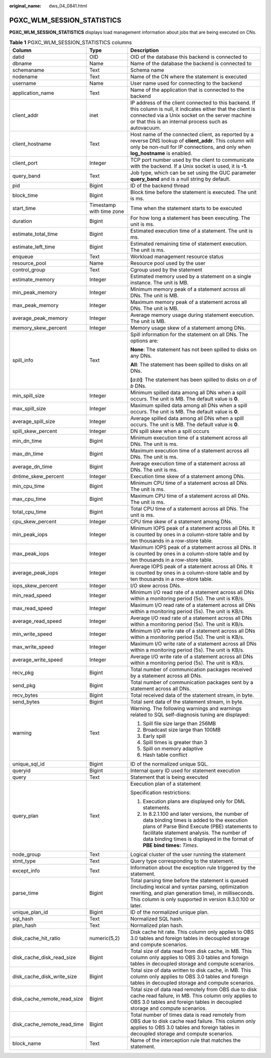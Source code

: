 :original_name: dws_04_0841.html

.. _dws_04_0841:

PGXC_WLM_SESSION_STATISTICS
===========================

**PGXC_WLM_SESSION_STATISTICS** displays load management information about jobs that are being executed on CNs.

.. table:: **Table 1** PGXC_WLM_SESSION_STATISTICS columns

   +-----------------------------+--------------------------+---------------------------------------------------------------------------------------------------------------------------------------------------------------------------------------------------------------------------------------------------------------------------+
   | Column                      | Type                     | Description                                                                                                                                                                                                                                                               |
   +=============================+==========================+===========================================================================================================================================================================================================================================================================+
   | datid                       | OID                      | OID of the database this backend is connected to                                                                                                                                                                                                                          |
   +-----------------------------+--------------------------+---------------------------------------------------------------------------------------------------------------------------------------------------------------------------------------------------------------------------------------------------------------------------+
   | dbname                      | Name                     | Name of the database the backend is connected to                                                                                                                                                                                                                          |
   +-----------------------------+--------------------------+---------------------------------------------------------------------------------------------------------------------------------------------------------------------------------------------------------------------------------------------------------------------------+
   | schemaname                  | Text                     | Schema name                                                                                                                                                                                                                                                               |
   +-----------------------------+--------------------------+---------------------------------------------------------------------------------------------------------------------------------------------------------------------------------------------------------------------------------------------------------------------------+
   | nodename                    | Text                     | Name of the CN where the statement is executed                                                                                                                                                                                                                            |
   +-----------------------------+--------------------------+---------------------------------------------------------------------------------------------------------------------------------------------------------------------------------------------------------------------------------------------------------------------------+
   | username                    | Name                     | User name used for connecting to the backend                                                                                                                                                                                                                              |
   +-----------------------------+--------------------------+---------------------------------------------------------------------------------------------------------------------------------------------------------------------------------------------------------------------------------------------------------------------------+
   | application_name            | Text                     | Name of the application that is connected to the backend                                                                                                                                                                                                                  |
   +-----------------------------+--------------------------+---------------------------------------------------------------------------------------------------------------------------------------------------------------------------------------------------------------------------------------------------------------------------+
   | client_addr                 | inet                     | IP address of the client connected to this backend. If this column is null, it indicates either that the client is connected via a Unix socket on the server machine or that this is an internal process such as autovacuum.                                              |
   +-----------------------------+--------------------------+---------------------------------------------------------------------------------------------------------------------------------------------------------------------------------------------------------------------------------------------------------------------------+
   | client_hostname             | Text                     | Host name of the connected client, as reported by a reverse DNS lookup of **client_addr**. This column will only be non-null for IP connections, and only when **log_hostname** is enabled.                                                                               |
   +-----------------------------+--------------------------+---------------------------------------------------------------------------------------------------------------------------------------------------------------------------------------------------------------------------------------------------------------------------+
   | client_port                 | Integer                  | TCP port number used by the client to communicate with the backend. If a Unix socket is used, it is **-1**.                                                                                                                                                               |
   +-----------------------------+--------------------------+---------------------------------------------------------------------------------------------------------------------------------------------------------------------------------------------------------------------------------------------------------------------------+
   | query_band                  | Text                     | Job type, which can be set using the GUC parameter **query_band** and is a null string by default.                                                                                                                                                                        |
   +-----------------------------+--------------------------+---------------------------------------------------------------------------------------------------------------------------------------------------------------------------------------------------------------------------------------------------------------------------+
   | pid                         | Bigint                   | ID of the backend thread                                                                                                                                                                                                                                                  |
   +-----------------------------+--------------------------+---------------------------------------------------------------------------------------------------------------------------------------------------------------------------------------------------------------------------------------------------------------------------+
   | block_time                  | Bigint                   | Block time before the statement is executed. The unit is ms.                                                                                                                                                                                                              |
   +-----------------------------+--------------------------+---------------------------------------------------------------------------------------------------------------------------------------------------------------------------------------------------------------------------------------------------------------------------+
   | start_time                  | Timestamp with time zone | Time when the statement starts to be executed                                                                                                                                                                                                                             |
   +-----------------------------+--------------------------+---------------------------------------------------------------------------------------------------------------------------------------------------------------------------------------------------------------------------------------------------------------------------+
   | duration                    | Bigint                   | For how long a statement has been executing. The unit is ms.                                                                                                                                                                                                              |
   +-----------------------------+--------------------------+---------------------------------------------------------------------------------------------------------------------------------------------------------------------------------------------------------------------------------------------------------------------------+
   | estimate_total_time         | Bigint                   | Estimated execution time of a statement. The unit is ms.                                                                                                                                                                                                                  |
   +-----------------------------+--------------------------+---------------------------------------------------------------------------------------------------------------------------------------------------------------------------------------------------------------------------------------------------------------------------+
   | estimate_left_time          | Bigint                   | Estimated remaining time of statement execution. The unit is ms.                                                                                                                                                                                                          |
   +-----------------------------+--------------------------+---------------------------------------------------------------------------------------------------------------------------------------------------------------------------------------------------------------------------------------------------------------------------+
   | enqueue                     | Text                     | Workload management resource status                                                                                                                                                                                                                                       |
   +-----------------------------+--------------------------+---------------------------------------------------------------------------------------------------------------------------------------------------------------------------------------------------------------------------------------------------------------------------+
   | resource_pool               | Name                     | Resource pool used by the user                                                                                                                                                                                                                                            |
   +-----------------------------+--------------------------+---------------------------------------------------------------------------------------------------------------------------------------------------------------------------------------------------------------------------------------------------------------------------+
   | control_group               | Text                     | Cgroup used by the statement                                                                                                                                                                                                                                              |
   +-----------------------------+--------------------------+---------------------------------------------------------------------------------------------------------------------------------------------------------------------------------------------------------------------------------------------------------------------------+
   | estimate_memory             | Integer                  | Estimated memory used by a statement on a single instance. The unit is MB.                                                                                                                                                                                                |
   +-----------------------------+--------------------------+---------------------------------------------------------------------------------------------------------------------------------------------------------------------------------------------------------------------------------------------------------------------------+
   | min_peak_memory             | Integer                  | Minimum memory peak of a statement across all DNs. The unit is MB.                                                                                                                                                                                                        |
   +-----------------------------+--------------------------+---------------------------------------------------------------------------------------------------------------------------------------------------------------------------------------------------------------------------------------------------------------------------+
   | max_peak_memory             | Integer                  | Maximum memory peak of a statement across all DNs. The unit is MB.                                                                                                                                                                                                        |
   +-----------------------------+--------------------------+---------------------------------------------------------------------------------------------------------------------------------------------------------------------------------------------------------------------------------------------------------------------------+
   | average_peak_memory         | Integer                  | Average memory usage during statement execution. The unit is MB.                                                                                                                                                                                                          |
   +-----------------------------+--------------------------+---------------------------------------------------------------------------------------------------------------------------------------------------------------------------------------------------------------------------------------------------------------------------+
   | memory_skew_percent         | Integer                  | Memory usage skew of a statement among DNs.                                                                                                                                                                                                                               |
   +-----------------------------+--------------------------+---------------------------------------------------------------------------------------------------------------------------------------------------------------------------------------------------------------------------------------------------------------------------+
   | spill_info                  | Text                     | Spill information for the statement on all DNs. The options are:                                                                                                                                                                                                          |
   |                             |                          |                                                                                                                                                                                                                                                                           |
   |                             |                          | **None**: The statement has not been spilled to disks on any DNs.                                                                                                                                                                                                         |
   |                             |                          |                                                                                                                                                                                                                                                                           |
   |                             |                          | **All**: The statement has been spilled to disks on all DNs.                                                                                                                                                                                                              |
   |                             |                          |                                                                                                                                                                                                                                                                           |
   |                             |                          | **[**\ *a*\ **:**\ *b*\ **]**: The statement has been spilled to disks on *a* of *b* DNs.                                                                                                                                                                                 |
   +-----------------------------+--------------------------+---------------------------------------------------------------------------------------------------------------------------------------------------------------------------------------------------------------------------------------------------------------------------+
   | min_spill_size              | Integer                  | Minimum spilled data among all DNs when a spill occurs. The unit is MB. The default value is **0**.                                                                                                                                                                       |
   +-----------------------------+--------------------------+---------------------------------------------------------------------------------------------------------------------------------------------------------------------------------------------------------------------------------------------------------------------------+
   | max_spill_size              | Integer                  | Maximum spilled data among all DNs when a spill occurs. The unit is MB. The default value is **0**.                                                                                                                                                                       |
   +-----------------------------+--------------------------+---------------------------------------------------------------------------------------------------------------------------------------------------------------------------------------------------------------------------------------------------------------------------+
   | average_spill_size          | Integer                  | Average spilled data among all DNs when a spill occurs. The unit is MB. The default value is **0**.                                                                                                                                                                       |
   +-----------------------------+--------------------------+---------------------------------------------------------------------------------------------------------------------------------------------------------------------------------------------------------------------------------------------------------------------------+
   | spill_skew_percent          | Integer                  | DN spill skew when a spill occurs                                                                                                                                                                                                                                         |
   +-----------------------------+--------------------------+---------------------------------------------------------------------------------------------------------------------------------------------------------------------------------------------------------------------------------------------------------------------------+
   | min_dn_time                 | Bigint                   | Minimum execution time of a statement across all DNs. The unit is ms.                                                                                                                                                                                                     |
   +-----------------------------+--------------------------+---------------------------------------------------------------------------------------------------------------------------------------------------------------------------------------------------------------------------------------------------------------------------+
   | max_dn_time                 | Bigint                   | Maximum execution time of a statement across all DNs. The unit is ms.                                                                                                                                                                                                     |
   +-----------------------------+--------------------------+---------------------------------------------------------------------------------------------------------------------------------------------------------------------------------------------------------------------------------------------------------------------------+
   | average_dn_time             | Bigint                   | Average execution time of a statement across all DNs. The unit is ms.                                                                                                                                                                                                     |
   +-----------------------------+--------------------------+---------------------------------------------------------------------------------------------------------------------------------------------------------------------------------------------------------------------------------------------------------------------------+
   | dntime_skew_percent         | Integer                  | Execution time skew of a statement among DNs.                                                                                                                                                                                                                             |
   +-----------------------------+--------------------------+---------------------------------------------------------------------------------------------------------------------------------------------------------------------------------------------------------------------------------------------------------------------------+
   | min_cpu_time                | Bigint                   | Minimum CPU time of a statement across all DNs. The unit is ms.                                                                                                                                                                                                           |
   +-----------------------------+--------------------------+---------------------------------------------------------------------------------------------------------------------------------------------------------------------------------------------------------------------------------------------------------------------------+
   | max_cpu_time                | Bigint                   | Maximum CPU time of a statement across all DNs. The unit is ms.                                                                                                                                                                                                           |
   +-----------------------------+--------------------------+---------------------------------------------------------------------------------------------------------------------------------------------------------------------------------------------------------------------------------------------------------------------------+
   | total_cpu_time              | Bigint                   | Total CPU time of a statement across all DNs. The unit is ms.                                                                                                                                                                                                             |
   +-----------------------------+--------------------------+---------------------------------------------------------------------------------------------------------------------------------------------------------------------------------------------------------------------------------------------------------------------------+
   | cpu_skew_percent            | Integer                  | CPU time skew of a statement among DNs.                                                                                                                                                                                                                                   |
   +-----------------------------+--------------------------+---------------------------------------------------------------------------------------------------------------------------------------------------------------------------------------------------------------------------------------------------------------------------+
   | min_peak_iops               | Integer                  | Minimum IOPS peak of a statement across all DNs. It is counted by ones in a column-store table and by ten thousands in a row-store table.                                                                                                                                 |
   +-----------------------------+--------------------------+---------------------------------------------------------------------------------------------------------------------------------------------------------------------------------------------------------------------------------------------------------------------------+
   | max_peak_iops               | Integer                  | Maximum IOPS peak of a statement across all DNs. It is counted by ones in a column-store table and by ten thousands in a row-store table.                                                                                                                                 |
   +-----------------------------+--------------------------+---------------------------------------------------------------------------------------------------------------------------------------------------------------------------------------------------------------------------------------------------------------------------+
   | average_peak_iops           | Integer                  | Average IOPS peak of a statement across all DNs. It is counted by ones in a column-store table and by ten thousands in a row-store table.                                                                                                                                 |
   +-----------------------------+--------------------------+---------------------------------------------------------------------------------------------------------------------------------------------------------------------------------------------------------------------------------------------------------------------------+
   | iops_skew_percent           | Integer                  | I/O skew across DNs.                                                                                                                                                                                                                                                      |
   +-----------------------------+--------------------------+---------------------------------------------------------------------------------------------------------------------------------------------------------------------------------------------------------------------------------------------------------------------------+
   | min_read_speed              | Integer                  | Minimum I/O read rate of a statement across all DNs within a monitoring period (5s). The unit is KB/s.                                                                                                                                                                    |
   +-----------------------------+--------------------------+---------------------------------------------------------------------------------------------------------------------------------------------------------------------------------------------------------------------------------------------------------------------------+
   | max_read_speed              | Integer                  | Maximum I/O read rate of a statement across all DNs within a monitoring period (5s). The unit is KB/s.                                                                                                                                                                    |
   +-----------------------------+--------------------------+---------------------------------------------------------------------------------------------------------------------------------------------------------------------------------------------------------------------------------------------------------------------------+
   | average_read_speed          | Integer                  | Average I/O read rate of a statement across all DNs within a monitoring period (5s). The unit is KB/s.                                                                                                                                                                    |
   +-----------------------------+--------------------------+---------------------------------------------------------------------------------------------------------------------------------------------------------------------------------------------------------------------------------------------------------------------------+
   | min_write_speed             | Integer                  | Minimum I/O write rate of a statement across all DNs within a monitoring period (5s). The unit is KB/s.                                                                                                                                                                   |
   +-----------------------------+--------------------------+---------------------------------------------------------------------------------------------------------------------------------------------------------------------------------------------------------------------------------------------------------------------------+
   | max_write_speed             | Integer                  | Maximum I/O write rate of a statement across all DNs within a monitoring period (5s). The unit is KB/s.                                                                                                                                                                   |
   +-----------------------------+--------------------------+---------------------------------------------------------------------------------------------------------------------------------------------------------------------------------------------------------------------------------------------------------------------------+
   | average_write_speed         | Integer                  | Average I/O write rate of a statement across all DNs within a monitoring period (5s). The unit is KB/s.                                                                                                                                                                   |
   +-----------------------------+--------------------------+---------------------------------------------------------------------------------------------------------------------------------------------------------------------------------------------------------------------------------------------------------------------------+
   | recv_pkg                    | Bigint                   | Total number of communication packages received by a statement across all DNs.                                                                                                                                                                                            |
   +-----------------------------+--------------------------+---------------------------------------------------------------------------------------------------------------------------------------------------------------------------------------------------------------------------------------------------------------------------+
   | send_pkg                    | Bigint                   | Total number of communication packages sent by a statement across all DNs.                                                                                                                                                                                                |
   +-----------------------------+--------------------------+---------------------------------------------------------------------------------------------------------------------------------------------------------------------------------------------------------------------------------------------------------------------------+
   | recv_bytes                  | Bigint                   | Total received data of the statement stream, in byte.                                                                                                                                                                                                                     |
   +-----------------------------+--------------------------+---------------------------------------------------------------------------------------------------------------------------------------------------------------------------------------------------------------------------------------------------------------------------+
   | send_bytes                  | Bigint                   | Total sent data of the statement stream, in byte.                                                                                                                                                                                                                         |
   +-----------------------------+--------------------------+---------------------------------------------------------------------------------------------------------------------------------------------------------------------------------------------------------------------------------------------------------------------------+
   | warning                     | Text                     | Warning. The following warnings and warnings related to SQL self-diagnosis tuning are displayed:                                                                                                                                                                          |
   |                             |                          |                                                                                                                                                                                                                                                                           |
   |                             |                          | #. Spill file size large than 256MB                                                                                                                                                                                                                                       |
   |                             |                          | #. Broadcast size large than 100MB                                                                                                                                                                                                                                        |
   |                             |                          | #. Early spill                                                                                                                                                                                                                                                            |
   |                             |                          | #. Spill times is greater than 3                                                                                                                                                                                                                                          |
   |                             |                          | #. Spill on memory adaptive                                                                                                                                                                                                                                               |
   |                             |                          | #. Hash table conflict                                                                                                                                                                                                                                                    |
   +-----------------------------+--------------------------+---------------------------------------------------------------------------------------------------------------------------------------------------------------------------------------------------------------------------------------------------------------------------+
   | unique_sql_id               | Bigint                   | ID of the normalized unique SQL.                                                                                                                                                                                                                                          |
   +-----------------------------+--------------------------+---------------------------------------------------------------------------------------------------------------------------------------------------------------------------------------------------------------------------------------------------------------------------+
   | queryid                     | Bigint                   | Internal query ID used for statement execution                                                                                                                                                                                                                            |
   +-----------------------------+--------------------------+---------------------------------------------------------------------------------------------------------------------------------------------------------------------------------------------------------------------------------------------------------------------------+
   | query                       | Text                     | Statement that is being executed                                                                                                                                                                                                                                          |
   +-----------------------------+--------------------------+---------------------------------------------------------------------------------------------------------------------------------------------------------------------------------------------------------------------------------------------------------------------------+
   | query_plan                  | Text                     | Execution plan of a statement                                                                                                                                                                                                                                             |
   |                             |                          |                                                                                                                                                                                                                                                                           |
   |                             |                          | Specification restrictions:                                                                                                                                                                                                                                               |
   |                             |                          |                                                                                                                                                                                                                                                                           |
   |                             |                          | #. Execution plans are displayed only for DML statements.                                                                                                                                                                                                                 |
   |                             |                          | #. In 8.2.1.100 and later versions, the number of data binding times is added to the execution plans of Parse Bind Execute (PBE) statements to facilitate statement analysis. The number of data binding times is displayed in the format of **PBE bind times:** *Times*. |
   +-----------------------------+--------------------------+---------------------------------------------------------------------------------------------------------------------------------------------------------------------------------------------------------------------------------------------------------------------------+
   | node_group                  | Text                     | Logical cluster of the user running the statement                                                                                                                                                                                                                         |
   +-----------------------------+--------------------------+---------------------------------------------------------------------------------------------------------------------------------------------------------------------------------------------------------------------------------------------------------------------------+
   | stmt_type                   | Text                     | Query type corresponding to the statement.                                                                                                                                                                                                                                |
   +-----------------------------+--------------------------+---------------------------------------------------------------------------------------------------------------------------------------------------------------------------------------------------------------------------------------------------------------------------+
   | except_info                 | Text                     | Information about the exception rule triggered by the statement.                                                                                                                                                                                                          |
   +-----------------------------+--------------------------+---------------------------------------------------------------------------------------------------------------------------------------------------------------------------------------------------------------------------------------------------------------------------+
   | parse_time                  | Bigint                   | Total parsing time before the statement is queued (including lexical and syntax parsing, optimization rewriting, and plan generation time), in milliseconds. This column is only supported in version 8.3.0.100 or later.                                                 |
   +-----------------------------+--------------------------+---------------------------------------------------------------------------------------------------------------------------------------------------------------------------------------------------------------------------------------------------------------------------+
   | unique_plan_id              | Bigint                   | ID of the normalized unique plan.                                                                                                                                                                                                                                         |
   +-----------------------------+--------------------------+---------------------------------------------------------------------------------------------------------------------------------------------------------------------------------------------------------------------------------------------------------------------------+
   | sql_hash                    | Text                     | Normalized SQL hash.                                                                                                                                                                                                                                                      |
   +-----------------------------+--------------------------+---------------------------------------------------------------------------------------------------------------------------------------------------------------------------------------------------------------------------------------------------------------------------+
   | plan_hash                   | Text                     | Normalized plan hash.                                                                                                                                                                                                                                                     |
   +-----------------------------+--------------------------+---------------------------------------------------------------------------------------------------------------------------------------------------------------------------------------------------------------------------------------------------------------------------+
   | disk_cache_hit_ratio        | numeric(5,2)             | Disk cache hit rate. This column only applies to OBS 3.0 tables and foreign tables in decoupled storage and compute scenarios.                                                                                                                                            |
   +-----------------------------+--------------------------+---------------------------------------------------------------------------------------------------------------------------------------------------------------------------------------------------------------------------------------------------------------------------+
   | disk_cache_disk_read_size   | Bigint                   | Total size of data read from disk cache, in MB. This column only applies to OBS 3.0 tables and foreign tables in decoupled storage and compute scenarios.                                                                                                                 |
   +-----------------------------+--------------------------+---------------------------------------------------------------------------------------------------------------------------------------------------------------------------------------------------------------------------------------------------------------------------+
   | disk_cache_disk_write_size  | Bigint                   | Total size of data written to disk cache, in MB. This column only applies to OBS 3.0 tables and foreign tables in decoupled storage and compute scenarios.                                                                                                                |
   +-----------------------------+--------------------------+---------------------------------------------------------------------------------------------------------------------------------------------------------------------------------------------------------------------------------------------------------------------------+
   | disk_cache_remote_read_size | Bigint                   | Total size of data read remotely from OBS due to disk cache read failure, in MB. This column only applies to OBS 3.0 tables and foreign tables in decoupled storage and compute scenarios.                                                                                |
   +-----------------------------+--------------------------+---------------------------------------------------------------------------------------------------------------------------------------------------------------------------------------------------------------------------------------------------------------------------+
   | disk_cache_remote_read_time | Bigint                   | Total number of times data is read remotely from OBS due to disk cache read failure. This column only applies to OBS 3.0 tables and foreign tables in decoupled storage and compute scenarios.                                                                            |
   +-----------------------------+--------------------------+---------------------------------------------------------------------------------------------------------------------------------------------------------------------------------------------------------------------------------------------------------------------------+
   | block_name                  | Text                     | Name of the interception rule that matches the statement.                                                                                                                                                                                                                 |
   +-----------------------------+--------------------------+---------------------------------------------------------------------------------------------------------------------------------------------------------------------------------------------------------------------------------------------------------------------------+
